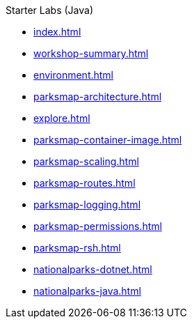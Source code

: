 .Starter Labs (Java)
* xref:index.adoc[]
* xref:workshop-summary.adoc[]
* xref:environment.adoc[]
* xref:parksmap-architecture.adoc[]
* xref:explore.adoc[]
* xref:parksmap-container-image.adoc[]
* xref:parksmap-scaling.adoc[]
* xref:parksmap-routes.adoc[]
* xref:parksmap-logging.adoc[]
* xref:parksmap-permissions.adoc[]
* xref:parksmap-rsh.adoc[]
* xref:nationalparks-dotnet.adoc[]
* xref:nationalparks-java.adoc[]
